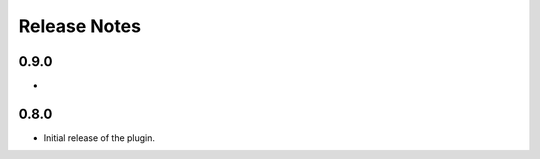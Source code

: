 .. _releases:

Release Notes
=============

0.9.0
-----

*

0.8.0
-----

* Initial release of the plugin.
